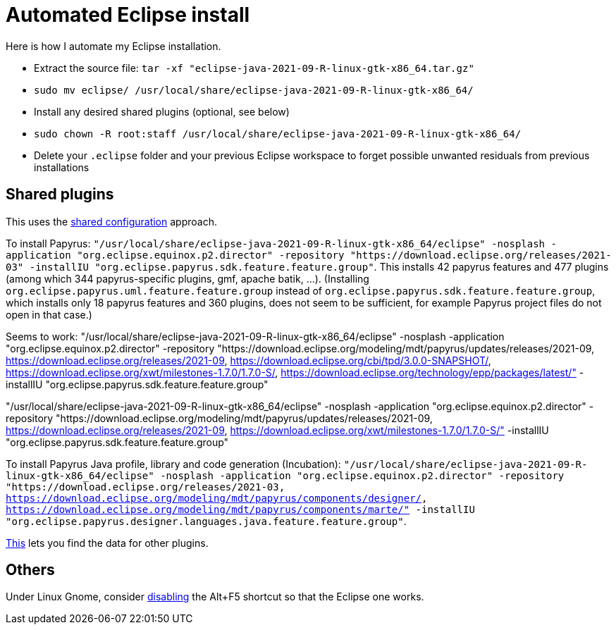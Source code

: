 = Automated Eclipse install

Here is how I automate my Eclipse installation.

* Extract the source file: `tar -xf "eclipse-java-2021-09-R-linux-gtk-x86_64.tar.gz"`
* `sudo mv eclipse/ /usr/local/share/eclipse-java-2021-09-R-linux-gtk-x86_64/`
* Install any desired shared plugins (optional, see below)
* `sudo chown -R root:staff /usr/local/share/eclipse-java-2021-09-R-linux-gtk-x86_64/`
* Delete your `.eclipse` folder and your previous Eclipse workspace to forget possible unwanted residuals from previous installations

// 2021-09-R:
// 46 features, 433 plugins
// 88 features, 926 plugins after Papyrus SDK: 42 features and 345 plugins with papyrus in the name; gmf; apache batik; and so on.
// 90 features, 954 plugins after Papyrus Java: 44, 372 whose name contain papyrus.
// jee-2020-12: 163 features, 920 plugins
// 165 features, 927 plugins after checkstyle
// 183 features, 1287 plugins after papyrus uml: 18 features and 229 plugins with papyrus in the name; gmf; apache batik; and so on.
// 207 (206 now!) features, 1404 (1403 now!) plugins after papyrus sdk: 42 features and 344 plugins with papyrus in the name; gmf; apache batik; and so on.
// 208 features (plus org.eclipse.papyrus.designer.languages.{common, java}), 1431 plugins (+ 28) after papyrus Java: 44 features and 371 plugins with papyrus in the name, plus org.eclipse.cdt.core_7.1.100.202012020953

////
== Automatic workspace selection
Tried the following; fails at start, Eclipse seems confused.
mkdir -p ".eclipse/org.eclipse.platform_4.14.0_1448112854_linux_gtk_x86_64/configuration/.settings" ; printf "RECENT_WORKSPACES=/home/olivier/Local/eclipse-workspace\nSHOW_WORKSPACE_SELECTION_DIALOG=false" > ".eclipse/org.eclipse.platform_4.14.0_1448112854_linux_gtk_x86_64/configuration/.settings/org.eclipse.ui.ide.prefs"
mkdir -p ".eclipse/org.eclipse.platform_4.14.0_1448112854_linux_gtk_x86_64/configuration/.settings" ; echo "SHOW_WORKSPACE_SELECTION_DIALOG=false" > ".eclipse/org.eclipse.platform_4.14.0_1448112854_linux_gtk_x86_64/configuration/.settings/org.eclipse.ui.ide.prefs"

// tried to “install” again the Checkstyle plug-in for the local user. This creates ".eclipse/org.eclipse.platform_4.14.0_1448112854_linux_gtk_x86_64/configuration/", but not …/.settings.
////

//TODO set up JavaScript Development Tools in Eclipse Web Tools Platform, perhaps, Eclipse Web Tools Platform JavaScript Development Tools Core 2.0.303.v202007221940 org.eclipse.wst.jsdt.core, for having the Generic Text Editor which highlights js.

// https://github.com/google/google-java-format#eclipse
// sudo mv google-java-format-eclipse-plugin-1.11.0.jar "/usr/local/share/eclipse-java-2021-09-R-linux-gtk-x86_64/dropins"

== Shared plugins
This uses the https://help.eclipse.org/2019-12/index.jsp?topic=/org.eclipse.platform.doc.isv/reference/misc/multi_user_installs.html[shared configuration] approach.

To install Papyrus: `"/usr/local/share/eclipse-java-2021-09-R-linux-gtk-x86_64/eclipse" -nosplash -application "org.eclipse.equinox.p2.director" -repository "https://download.eclipse.org/releases/2021-03" -installIU "org.eclipse.papyrus.sdk.feature.feature.group"`. This installs 42 papyrus features and 477 plugins (among which 344 papyrus-specific plugins, gmf, apache batik, …). (Installing `org.eclipse.papyrus.uml.feature.feature.group` instead of `org.eclipse.papyrus.sdk.feature.feature.group`, which installs only 18 papyrus features and 360 plugins, does not seem to be sufficient, for example Papyrus project files do not open in that case.)

// Fails to find org.eclipse.papyrus.infra.feature.feature.group [3.1.0.202109161249,3.1.0.202109161249]
// Works:
// "/usr/local/share/eclipse-java-2021-09-R-linux-gtk-x86_64/eclipse" -nosplash -application "org.eclipse.equinox.p2.director" -repository "https://download.eclipse.org/modeling/mdt/papyrus/updates/releases/2021-09, https://download.eclipse.org/releases/2021-09, https://download.eclipse.org/cbi/tpd/3.0.0-SNAPSHOT/, https://download.eclipse.org/tools/orbit/downloads/drops/R20180206163158/repository/, https://download.eclipse.org/xwt/milestones-1.7.0/1.7.0-S/, https://download.eclipse.org/technology/epp/packages/latest/, https://download.eclipse.org/releases/latest" -installIU "org.eclipse.papyrus.sdk.feature.feature.group"

// Fails to find org.eclipse.papyrus.infra.feature.feature.group [3.1.0.202109161249,3.1.0.202109161249]:
// "/usr/local/share/eclipse-java-2021-09-R-linux-gtk-x86_64/eclipse" -nosplash -application "org.eclipse.equinox.p2.director" -repository "https://download.eclipse.org/modeling/mdt/papyrus/updates/releases/2021-09" -installIU "org.eclipse.papyrus.sdk.feature.feature.group"
// Fails to find org.eclipse.papyrus.infra.feature.feature.group [3.1.0.202109161249,3.1.0.202109161249]:
// "/usr/local/share/eclipse-java-2021-09-R-linux-gtk-x86_64/eclipse" -nosplash -application "org.eclipse.equinox.p2.director" -repository "https://download.eclipse.org/modeling/mdt/papyrus/updates/releases/2021-09, https://download.eclipse.org/releases/2021-09" -installIU "org.eclipse.papyrus.sdk.feature.feature.group"
// Fails to find org.eclipse.papyrus.infra.feature.feature.group [3.1.0.202109161249,3.1.0.202109161249]:
// "/usr/local/share/eclipse-java-2021-09-R-linux-gtk-x86_64/eclipse" -nosplash -application "org.eclipse.equinox.p2.director" -repository "https://download.eclipse.org/modeling/mdt/papyrus/updates/releases/2021-09, https://download.eclipse.org/cbi/tpd/3.0.0-SNAPSHOT/" -installIU "org.eclipse.papyrus.sdk.feature.feature.group"
// Fails to find org.eclipse.papyrus.infra.feature.feature.group [3.1.0.202109161249,3.1.0.202109161249]:
// "/usr/local/share/eclipse-java-2021-09-R-linux-gtk-x86_64/eclipse" -nosplash -application "org.eclipse.equinox.p2.director" -repository "https://download.eclipse.org/modeling/mdt/papyrus/updates/releases/2021-09, https://download.eclipse.org/tools/orbit/downloads/drops/R20180206163158/repository/" -installIU "org.eclipse.papyrus.sdk.feature.feature.group"
// Fails to find org.eclipse.papyrus.infra.feature.feature.group [3.1.0.202109161249,3.1.0.202109161249]:
// "/usr/local/share/eclipse-java-2021-09-R-linux-gtk-x86_64/eclipse" -nosplash -application "org.eclipse.equinox.p2.director" -repository "https://download.eclipse.org/modeling/mdt/papyrus/updates/releases/2021-09, https://download.eclipse.org/xwt/milestones-1.7.0/1.7.0-S/" -installIU "org.eclipse.papyrus.sdk.feature.feature.group"
// Fails to find org.eclipse.papyrus.infra.feature.feature.group [3.1.0.202109161249,3.1.0.202109161249]:
// "/usr/local/share/eclipse-java-2021-09-R-linux-gtk-x86_64/eclipse" -nosplash -application "org.eclipse.equinox.p2.director" -repository "https://download.eclipse.org/modeling/mdt/papyrus/updates/releases/2021-09, https://download.eclipse.org/technology/epp/packages/latest/" -installIU "org.eclipse.papyrus.sdk.feature.feature.group"
// Fails to find org.eclipse.papyrus.infra.feature.feature.group [3.1.0.202109161249,3.1.0.202109161249]:
// "/usr/local/share/eclipse-java-2021-09-R-linux-gtk-x86_64/eclipse" -nosplash -application "org.eclipse.equinox.p2.director" -repository "https://download.eclipse.org/modeling/mdt/papyrus/updates/releases/2021-09, https://download.eclipse.org/releases/latest" -installIU "org.eclipse.papyrus.sdk.feature.feature.group"
// Fails to find org.eclipse.papyrus.infra.feature.feature.group [3.1.0.202109161249,3.1.0.202109161249]:
// "/usr/local/share/eclipse-java-2021-09-R-linux-gtk-x86_64/eclipse" -nosplash -application "org.eclipse.equinox.p2.director" -repository "https://download.eclipse.org/modeling/mdt/papyrus/updates/releases/2021-09, https://download.eclipse.org/eclipse/updates/4.21" -installIU "org.eclipse.papyrus.sdk.feature.feature.group"

// Fails, “The installable unit org.eclipse.papyrus.sdk.feature.feature.group has not been found.”:
// "/usr/local/share/eclipse-java-2021-09-R-linux-gtk-x86_64/eclipse" -nosplash -application "org.eclipse.equinox.p2.director" -repository "https://download.eclipse.org/releases/2021-09, https://download.eclipse.org/cbi/tpd/3.0.0-SNAPSHOT/, https://download.eclipse.org/tools/orbit/downloads/drops/R20180206163158/repository/, https://download.eclipse.org/xwt/milestones-1.7.0/1.7.0-S/, https://download.eclipse.org/technology/epp/packages/latest/, https://download.eclipse.org/releases/latest, https://download.eclipse.org/eclipse/updates/4.21" -installIU "org.eclipse.papyrus.sdk.feature.feature.group"

// Fails to find org.eclipse.papyrus.infra.feature.feature.group [3.1.0.202109161249,3.1.0.202109161249]:
// "/usr/local/share/eclipse-java-2021-09-R-linux-gtk-x86_64/eclipse" -nosplash -application "org.eclipse.equinox.p2.director" -repository "https://download.eclipse.org/modeling/mdt/papyrus/updates/releases/2021-09, https://download.eclipse.org/releases/2021-09, https://download.eclipse.org/cbi/tpd/3.0.0-SNAPSHOT/, https://download.eclipse.org/tools/orbit/downloads/drops/R20180206163158/repository/" -installIU "org.eclipse.papyrus.sdk.feature.feature.group"
// Fails to find org.eclipse.papyrus.infra.feature.feature.group [3.1.0.202109161249,3.1.0.202109161249]:
// "/usr/local/share/eclipse-java-2021-09-R-linux-gtk-x86_64/eclipse" -nosplash -application "org.eclipse.equinox.p2.director" -repository "https://download.eclipse.org/modeling/mdt/papyrus/updates/releases/2021-09, https://download.eclipse.org/releases/2021-09, https://download.eclipse.org/tools/orbit/downloads/drops/R20180206163158/repository/, https://download.eclipse.org/technology/epp/packages/latest/" -installIU "org.eclipse.papyrus.sdk.feature.feature.group"
// Fails to find org.eclipse.papyrus.infra.feature.feature.group [3.1.0.202109161249,3.1.0.202109161249]:
// "/usr/local/share/eclipse-java-2021-09-R-linux-gtk-x86_64/eclipse" -nosplash -application "org.eclipse.equinox.p2.director" -repository "https://download.eclipse.org/modeling/mdt/papyrus/updates/releases/2021-09, https://download.eclipse.org/releases/2021-09, https://download.eclipse.org/tools/orbit/downloads/drops/R20180206163158/repository/, https://download.eclipse.org/technology/epp/packages/latest/, https://download.eclipse.org/releases/latest" -installIU "org.eclipse.papyrus.sdk.feature.feature.group"
// Fails to find org.eclipse.papyrus.infra.feature.feature.group [3.1.0.202109161249,3.1.0.202109161249]:
// "/usr/local/share/eclipse-java-2021-09-R-linux-gtk-x86_64/eclipse" -nosplash -application "org.eclipse.equinox.p2.director" -repository "https://download.eclipse.org/modeling/mdt/papyrus/updates/releases/2021-09, https://download.eclipse.org/releases/2021-09, https://download.eclipse.org/technology/epp/packages/latest/" -installIU "org.eclipse.papyrus.sdk.feature.feature.group"

Seems to work:
"/usr/local/share/eclipse-java-2021-09-R-linux-gtk-x86_64/eclipse" -nosplash -application "org.eclipse.equinox.p2.director" -repository "https://download.eclipse.org/modeling/mdt/papyrus/updates/releases/2021-09, https://download.eclipse.org/releases/2021-09, https://download.eclipse.org/cbi/tpd/3.0.0-SNAPSHOT/, https://download.eclipse.org/xwt/milestones-1.7.0/1.7.0-S/, https://download.eclipse.org/technology/epp/packages/latest/" -installIU "org.eclipse.papyrus.sdk.feature.feature.group"

// Fails to find org.eclipse.papyrus.infra.feature.feature.group [3.1.0.202109161249,3.1.0.202109161249]:
// "/usr/local/share/eclipse-java-2021-09-R-linux-gtk-x86_64/eclipse" -nosplash -application "org.eclipse.equinox.p2.director" -repository "https://download.eclipse.org/modeling/mdt/papyrus/updates/releases/2021-09, https://download.eclipse.org/releases/2021-09, https://download.eclipse.org/cbi/tpd/3.0.0-SNAPSHOT/" -installIU "org.eclipse.papyrus.sdk.feature.feature.group"

// “Papyrus uses XWT to generate the "Properties View" for UML model editing” -- https://projects.eclipse.org/projects/technology.xwt. Oddly enough, both the releases/2021-09 and the xwt repositories are required for finding org.eclipse.papyrus.infra.feature.feature.group 3.1.0.202109161249.
"/usr/local/share/eclipse-java-2021-09-R-linux-gtk-x86_64/eclipse" -nosplash -application "org.eclipse.equinox.p2.director" -repository "https://download.eclipse.org/modeling/mdt/papyrus/updates/releases/2021-09, https://download.eclipse.org/releases/2021-09, https://download.eclipse.org/xwt/milestones-1.7.0/1.7.0-S/" -installIU "org.eclipse.papyrus.sdk.feature.feature.group"

To install Papyrus Java profile, library and code generation (Incubation): `"/usr/local/share/eclipse-java-2021-09-R-linux-gtk-x86_64/eclipse" -nosplash -application "org.eclipse.equinox.p2.director" -repository "https://download.eclipse.org/releases/2021-03, https://download.eclipse.org/modeling/mdt/papyrus/components/designer/, https://download.eclipse.org/modeling/mdt/papyrus/components/marte/" -installIU "org.eclipse.papyrus.designer.languages.java.feature.feature.group"`.

https://stackoverflow.com/a/38956772[This] lets you find the data for other plugins.

== Others
Under Linux Gnome, consider https://bugs.eclipse.org/bugs/show_bug.cgi?id=473562[disabling] the Alt+F5 shortcut so that the Eclipse one works.

